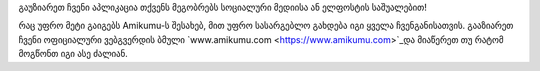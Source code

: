 გაუზიარეთ ჩვენი აპლიკაცია თქვენს მეგობრებს სოციალური მედიისა ან ელფოსტის საშუალებით!

რაც უფრო მეტი გაიგებს Amikumu-ს შესახებ, მით უფრო სასარგებლო გახდება იგი ყველა ჩვენგანისათვის. გააზიარეთ ჩვენი ოფიციალური ვებგვერდის ბმული `www.amikumu.com <https://www.amikumu.com>`_და მიაწერეთ თუ რატომ მოგწონთ იგი ასე ძალიან.
